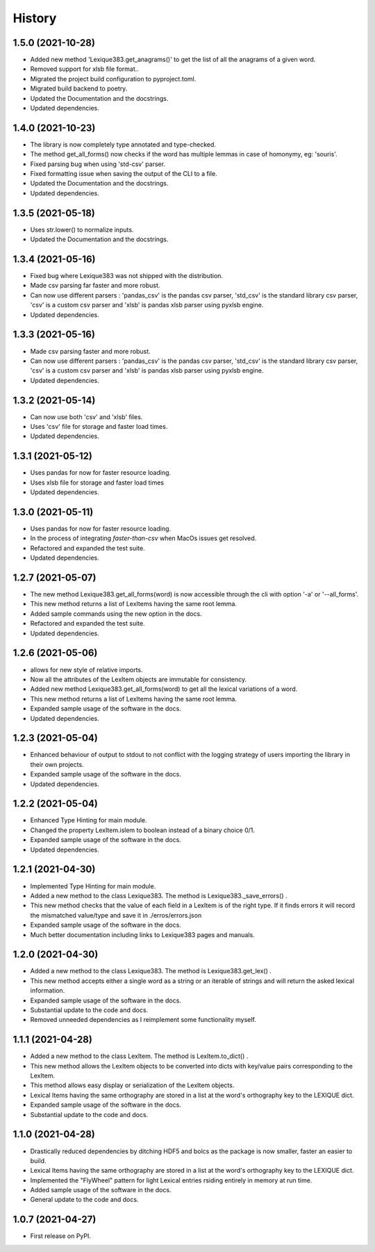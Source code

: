 =======
History
=======

1.5.0 (2021-10-28)
------------------

* Added new method 'Lexique383.get_anagrams()' to get the list of all the anagrams of a given word.
* Removed support for xlsb file format..
* Migrated the project build configuration to pyproject.toml.
* Migrated build backend to poetry.
* Updated the Documentation and the docstrings.
* Updated dependencies.

1.4.0 (2021-10-23)
------------------

* The library is now completely type annotated and type-checked.
* The method get_all_forms() now checks if the word has multiple lemmas in case of homonymy, eg: 'souris'.
* Fixed parsing bug when using 'std-csv' parser.
* Fixed formatting issue when saving the output of the CLI to a file.
* Updated the Documentation and the docstrings.
* Updated dependencies.

1.3.5 (2021-05-18)
------------------

* Uses str.lower() to normalize inputs.
* Updated the Documentation and the docstrings.

1.3.4 (2021-05-16)
------------------

* Fixed bug where Lexique383 was not shipped with the distribution.
* Made csv parsing far faster and more robust.
* Can now use different parsers : 'pandas_csv' is the pandas csv parser, 'std_csv' is the standard library csv parser, 'csv' is a custom csv parser and 'xlsb' is pandas xlsb parser using pyxlsb engine.
* Updated dependencies.

1.3.3 (2021-05-16)
------------------

* Made csv parsing faster and more robust.
* Can now use different parsers : 'pandas_csv' is the pandas csv parser, 'std_csv' is the standard library csv parser, 'csv' is a custom csv parser and 'xlsb' is pandas xlsb parser using pyxlsb engine.
* Updated dependencies.

1.3.2 (2021-05-14)
------------------

* Can now use both 'csv' and 'xlsb' files.
* Uses 'csv' file for storage and faster load times.
* Updated dependencies.

1.3.1 (2021-05-12)
------------------

* Uses pandas for now for faster resource loading.
* Uses xlsb file for storage and faster load times
* Updated dependencies.

1.3.0 (2021-05-11)
------------------

* Uses pandas for now for faster resource loading.
* In the process of integrating `faster-than-csv` when MacOs issues get resolved.
* Refactored and expanded the test suite.
* Updated dependencies.

1.2.7 (2021-05-07)
------------------

* The new method Lexique383.get_all_forms(word) is now accessible through the cli with option '-a' or '--all_forms'.
* This new method returns a list of LexItems having the same root lemma.
* Added sample commands using the new option in the docs.
* Refactored and expanded the test suite.
* Updated dependencies.

1.2.6 (2021-05-06)
------------------

* allows for new style of relative imports.
* Now all the attributes of the LexItem objects are immutable for consistency.
* Added new method Lexique383.get_all_forms(word) to get all the lexical variations of a word.
* This new method returns a list of LexItems having the same root lemma.
* Expanded sample usage of the software in the docs.
* Updated dependencies.

1.2.3 (2021-05-04)
------------------

* Enhanced behaviour of output to stdout to not conflict with the logging strategy of users importing the library in their own projects.
* Expanded sample usage of the software in the docs.
* Updated dependencies.

1.2.2 (2021-05-04)
------------------

* Enhanced Type Hinting for main module.
* Changed the property LexItem.islem to boolean instead of a binary choice 0/1.
* Expanded sample usage of the software in the docs.
* Updated dependencies.

1.2.1 (2021-04-30)
------------------

* Implemented Type Hinting for main module.
* Added a new method to the class Lexique383. The method is Lexique383._save_errors() .
* This new method checks that the value of each field in a LexItem is of the right type. If it finds errors it will record the mismatched value/type and save it in ./erros/errors.json
* Expanded sample usage of the software in the docs.
* Much better documentation including links to Lexique383 pages and manuals.

1.2.0 (2021-04-30)
------------------

* Added a new method to the class Lexique383. The method is Lexique383.get_lex() .
* This new method accepts either a single word as a string or an iterable of strings and will return the asked lexical information.
* Expanded sample usage of the software in the docs.
* Substantial update to the code and docs.
* Removed unneeded dependencies as I reimplement some functionality myself.

1.1.1 (2021-04-28)
------------------

* Added a new method to the class LexItem. The method is LexItem.to_dict() .
* This new method allows the LexItem objects to be converted into dicts with key/value pairs corresponding to the LexItem.
* This method allows easy display or serialization of the LexItem objects.
* Lexical Items having the same orthography are stored in a list at the word's orthography key to the LEXIQUE dict.
* Expanded sample usage of the software in the docs.
* Substantial update to the code and docs.

1.1.0 (2021-04-28)
------------------

* Drastically reduced dependencies by ditching HDF5 and bolcs as the package is now smaller, faster an easier to build.
* Lexical Items having the same orthography are stored in a list at the word's orthography key to the LEXIQUE dict.
* Implemented the "FlyWheel" pattern for light Lexical entries rsiding entirely in memory at run time.
* Added sample usage of the software in the docs.
* General update to the code and docs.

1.0.7 (2021-04-27)
------------------

* First release on PyPI.
